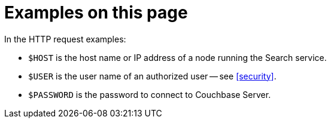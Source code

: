 [discrete]
= Examples on this page

In the HTTP request examples:

* `$HOST` is the host name or IP address of a node running the Search service.
* `$USER` is the user name of an authorized user -- see <<security>>.
* `$PASSWORD` is the password to connect to Couchbase Server.